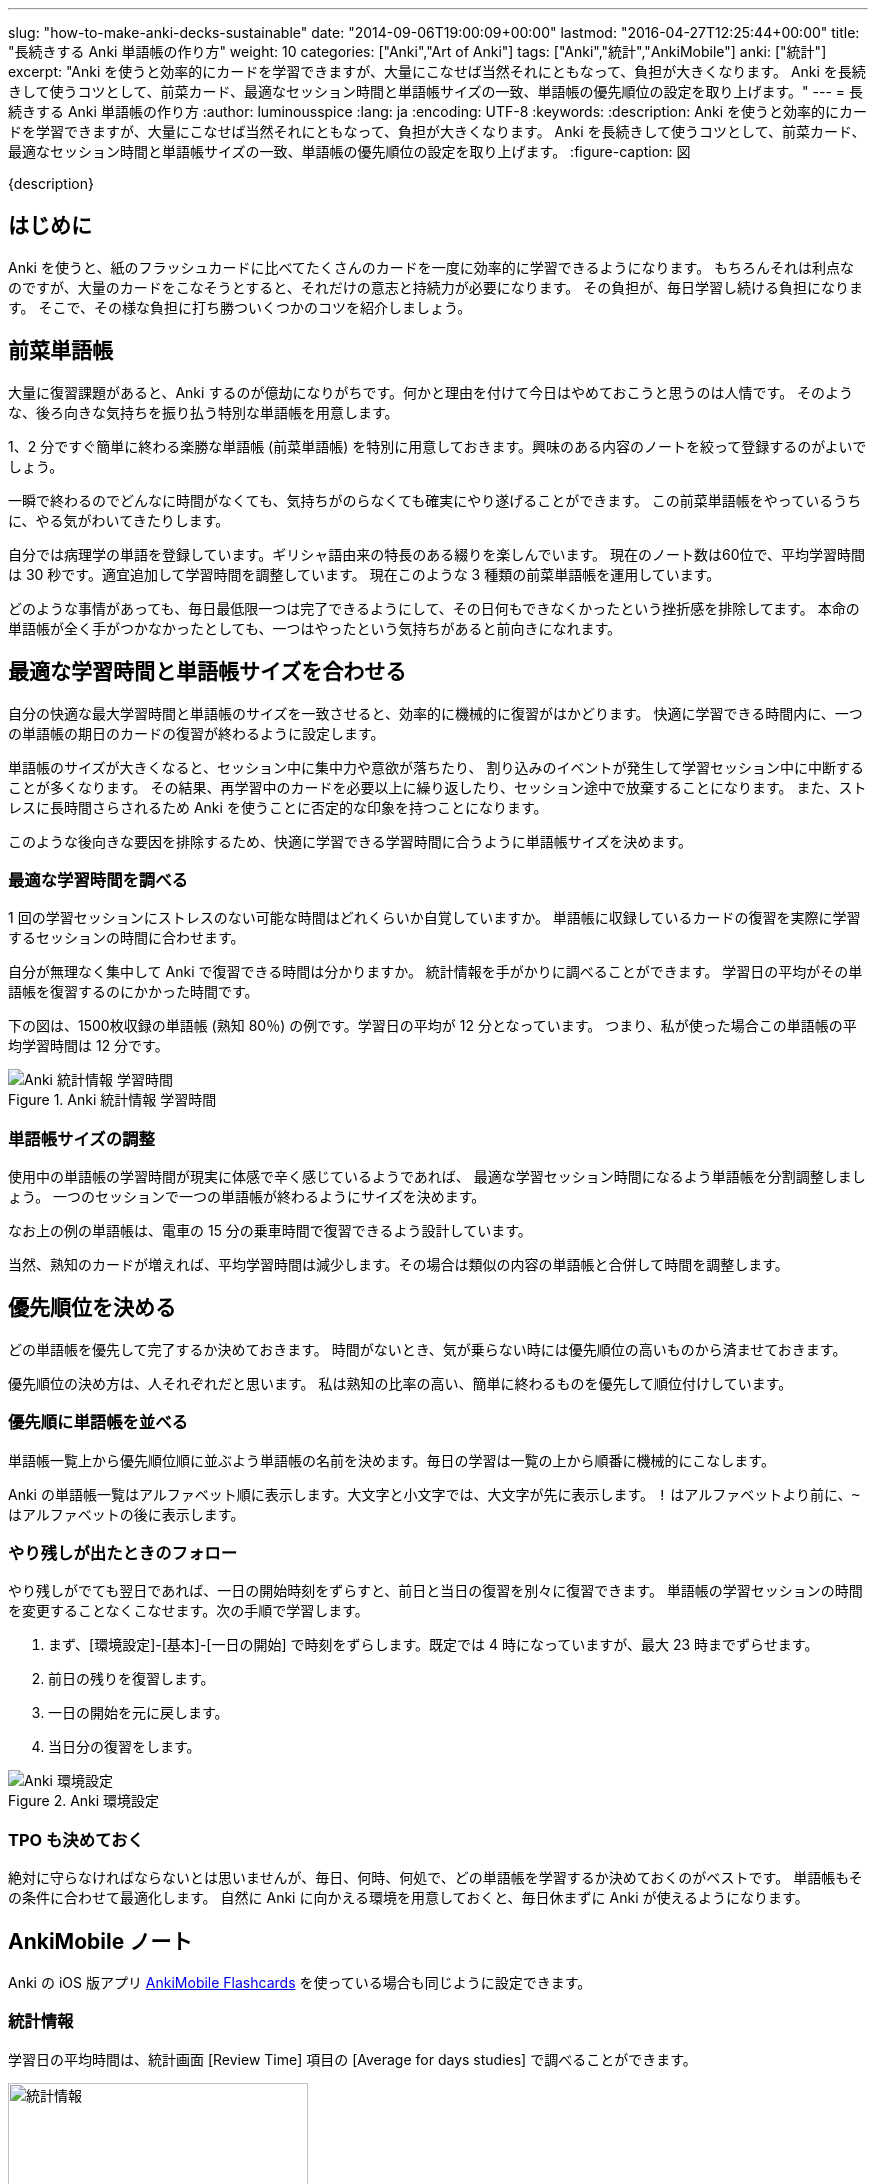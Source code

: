 ---
slug: "how-to-make-anki-decks-sustainable"
date: "2014-09-06T19:00:09+00:00"
lastmod: "2016-04-27T12:25:44+00:00"
title: "長続きする Anki 単語帳の作り方"
weight: 10
categories: ["Anki","Art of Anki"]
tags: ["Anki","統計","AnkiMobile"]
anki: ["統計"]
excerpt: "Anki を使うと効率的にカードを学習できますが、大量にこなせば当然それにともなって、負担が大きくなります。 Anki を長続きして使うコツとして、前菜カード、最適なセッション時間と単語帳サイズの一致、単語帳の優先順位の設定を取り上げます。"
---
= 長続きする Anki 単語帳の作り方
:author: luminousspice
:lang: ja
:encoding: UTF-8
:keywords:
:description: Anki を使うと効率的にカードを学習できますが、大量にこなせば当然それにともなって、負担が大きくなります。 Anki を長続きして使うコツとして、前菜カード、最適なセッション時間と単語帳サイズの一致、単語帳の優先順位の設定を取り上げます。
:figure-caption: 図

////
http://rightstuff.luminousspice.com/how-to-make-anki-decks-sustainable/
////

{description}

== はじめに

Anki を使うと、紙のフラッシュカードに比べてたくさんのカードを一度に効率的に学習できるようになります。
もちろんそれは利点なのですが、大量のカードをこなそうとすると、それだけの意志と持続力が必要になります。
その負担が、毎日学習し続ける負担になります。
そこで、その様な負担に打ち勝ついくつかのコツを紹介しましょう。

== 前菜単語帳

大量に復習課題があると、Anki するのが億劫になりがちです。何かと理由を付けて今日はやめておこうと思うのは人情です。
そのような、後ろ向きな気持ちを振り払う特別な単語帳を用意します。

1、2 分ですぐ簡単に終わる楽勝な単語帳 (前菜単語帳) を特別に用意しておきます。興味のある内容のノートを絞って登録するのがよいでしょう。

一瞬で終わるのでどんなに時間がなくても、気持ちがのらなくても確実にやり遂げることができます。
この前菜単語帳をやっているうちに、やる気がわいてきたりします。

自分では病理学の単語を登録しています。ギリシャ語由来の特長のある綴りを楽しんでいます。
現在のノート数は60位で、平均学習時間は 30 秒です。適宜追加して学習時間を調整しています。
現在このような 3 種類の前菜単語帳を運用しています。

どのような事情があっても、毎日最低限一つは完了できるようにして、その日何もできなくかったという挫折感を排除してます。
本命の単語帳が全く手がつかなかったとしても、一つはやったという気持ちがあると前向きになれます。

== 最適な学習時間と単語帳サイズを合わせる

自分の快適な最大学習時間と単語帳のサイズを一致させると、効率的に機械的に復習がはかどります。
快適に学習できる時間内に、一つの単語帳の期日のカードの復習が終わるように設定します。

単語帳のサイズが大きくなると、セッション中に集中力や意欲が落ちたり、
割り込みのイベントが発生して学習セッション中に中断することが多くなります。
その結果、再学習中のカードを必要以上に繰り返したり、セッション途中で放棄することになります。
また、ストレスに長時間さらされるため Anki を使うことに否定的な印象を持つことになります。

このような後向きな要因を排除するため、快適に学習できる学習時間に合うように単語帳サイズを決めます。

=== 最適な学習時間を調べる

1 回の学習セッションにストレスのない可能な時間はどれくらいか自覚していますか。
単語帳に収録しているカードの復習を実際に学習するセッションの時間に合わせます。

自分が無理なく集中して Anki で復習できる時間は分かりますか。
統計情報を手がかりに調べることができます。
学習日の平均がその単語帳を復習するのにかかった時間です。

下の図は、1500枚収録の単語帳 (熟知 80％) の例です。学習日の平均が 12 分となっています。
つまり、私が使った場合この単語帳の平均学習時間は 12 分です。

.Anki 統計情報 学習時間
image::/images/sustainable-decks-stats.png["Anki 統計情報 学習時間"]

=== 単語帳サイズの調整

使用中の単語帳の学習時間が現実に体感で辛く感じているようであれば、
最適な学習セッション時間になるよう単語帳を分割調整しましょう。
一つのセッションで一つの単語帳が終わるようにサイズを決めます。

なお上の例の単語帳は、電車の 15 分の乗車時間で復習できるよう設計しています。

当然、熟知のカードが増えれば、平均学習時間は減少します。その場合は類似の内容の単語帳と合併して時間を調整します。

== 優先順位を決める

どの単語帳を優先して完了するか決めておきます。
時間がないとき、気が乗らない時には優先順位の高いものから済ませておきます。

優先順位の決め方は、人それぞれだと思います。
私は熟知の比率の高い、簡単に終わるものを優先して順位付けしています。

=== 優先順に単語帳を並べる

単語帳一覧上から優先順位順に並ぶよう単語帳の名前を決めます。毎日の学習は一覧の上から順番に機械的にこなします。

Anki の単語帳一覧はアルファベット順に表示します。大文字と小文字では、大文字が先に表示します。
`!` はアルファベットより前に、`~` はアルファベットの後に表示します。

=== やり残しが出たときのフォロー

やり残しがでても翌日であれば、一日の開始時刻をずらすと、前日と当日の復習を別々に復習できます。
単語帳の学習セッションの時間を変更することなくこなせます。次の手順で学習します。

. まず、[環境設定]-[基本]-[一日の開始] で時刻をずらします。既定では 4 時になっていますが、最大 23 時までずらせます。
. 前日の残りを復習します。
. 一日の開始を元に戻します。
. 当日分の復習をします。

.Anki 環境設定
image::/images/sustainable-decks-settings.png["Anki 環境設定"]

=== TPO も決めておく

絶対に守らなければならないとは思いませんが、毎日、何時、何処で、どの単語帳を学習するか決めておくのがベストです。
単語帳もその条件に合わせて最適化します。
自然に Anki に向かえる環境を用意しておくと、毎日休まずに Anki が使えるようになります。

[[ankimobilenote]]

== AnkiMobile ノート

Anki の iOS 版アプリ https://geo.itunes.apple.com/jp/app/ankimobile-flashcards/id373493387?mt=8&at=11lGoS[AnkiMobile Flashcards] を使っている場合も同じように設定できます。

=== 統計情報

学習日の平均時間は、統計画面 [Review Time] 項目の [Average for days studies] で調べることができます。

.統計情報
image::/images/am-stats-reviewtime.png[統計情報,width="300"]

=== 一日の開始時刻の変更

単語帳一覧の右上歯車アイコンをタップして、環境設定画面を開きます。
[Review] - [Scheduling] と選択して、 Day Starts (日付変更時刻) で一日の開始時刻を設定します。

.一日の開始時刻 (Day Starts) の設定
image::/images/am-preference-sched.png[一日の開始時刻 (Day Starts) の設定,width="300"]

== おわりに

Anki の単語帳 (Deck) は、学習カードを分類する単位と考えるのが普通ですが、毎日の学習セッションを決める基本単位でもあります。
単語帳のサイズ設計を慎重に行うことによって、継続するのに最適な学習セッションが実現できます。

学習セッションの最適化を考慮した上で、前菜単語帳をつかって Anki を使い続ける習慣を維持し、一セッション一単語帳となる快適な時間で学習するルーチンを作り、期日の復習を全部こなせない時の優先順位を作ることを Anki の学習を長続きするコツとしてまとめて紹介しました。

== 更新情報

2014/09/06: 初出

2016/04/27: 追加 AnkiMobile 2.0.21 対応
